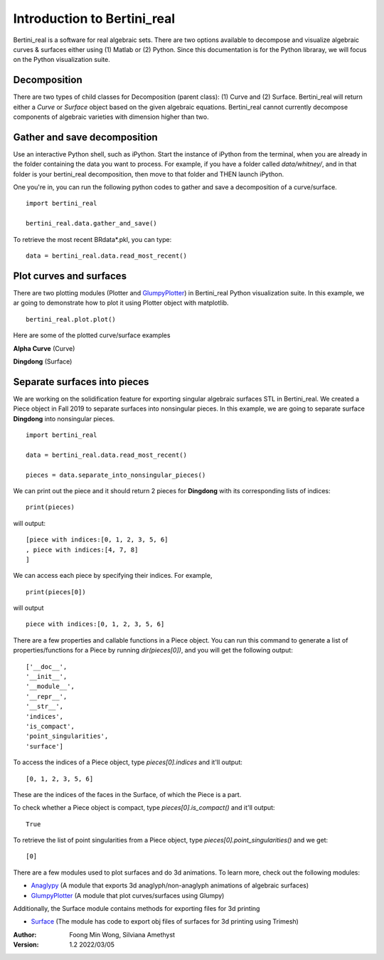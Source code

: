 
Introduction to Bertini_real
==========================================================

Bertini_real is a software for real algebraic sets. There are two options available to decompose and visualize algebraic curves & surfaces either using (1) Matlab or (2) Python. Since this documentation is for the Python libraray, we will focus on the Python visualization suite.  

Decomposition
**************
There are two types of child classes for Decomposition (parent class): (1) Curve and (2) Surface. Bertini_real will return either a `Curve` or `Surface` object based on the given algebraic equations.  Bertini_real cannot currently decompose components of algebraic varieties with dimension higher than two.

Gather and save decomposition
******************************

Use an interactive Python shell, such as iPython.  Start the instance of iPython from the terminal, when you are already in the folder containing the data you want to process.  For example, if you have a folder called `data/whitney/`, and in that folder is your bertini_real decomposition, then move to that folder and THEN launch iPython.

One you're in, you can run the following python codes to gather and save a decomposition of a curve/surface.

::

    import bertini_real

    bertini_real.data.gather_and_save()


To retrieve the most recent BRdata*.pkl, you can type:

::

    data = bertini_real.data.read_most_recent()

Plot curves and surfaces
*************************

There are two plotting modules (Plotter and `GlumpyPlotter <glumpy.html>`_) in Bertini_real Python visualization suite. In this example, we ar going to demonstrate how to plot it using Plotter object with matplotlib.

:: 

    bertini_real.plot.plot()

Here are some of the plotted curve/surface examples

**Alpha Curve** (Curve)

.. image:: bertini_real_pictures/alphacurve_plotter.PNG
   :width: 600

**Dingdong** (Surface)

.. image:: bertini_real_pictures/dingdong_plotter.PNG
   :width: 600

Separate surfaces into pieces
******************************
We are working on the solidification feature for exporting singular algebraic surfaces STL in Bertini_real. We created a Piece object in Fall 2019 to separate surfaces into nonsingular pieces. In this example, we are going to separate surface **Dingdong** into nonsingular pieces.

:: 

    import bertini_real

    data = bertini_real.data.read_most_recent()

    pieces = data.separate_into_nonsingular_pieces()

We can print out the piece and it should return 2 pieces for **Dingdong**  with its corresponding lists of indices:

::

    print(pieces)


will output:

:: 

    [piece with indices:[0, 1, 2, 3, 5, 6]
    , piece with indices:[4, 7, 8]
    ]

We can access each piece by specifying their indices.  For example,

::

    print(pieces[0])

will output

:: 

    piece with indices:[0, 1, 2, 3, 5, 6]



There are a few properties and callable functions in a Piece object. You can run this command to generate a list of properties/functions for a Piece by running `dir(pieces[0])`, and you will get the following output:
::

    ['__doc__',
    '__init__',
    '__module__',
    '__repr__',
    '__str__',
    'indices',
    'is_compact',
    'point_singularities',
    'surface']

To access the indices of a Piece object, type `pieces[0].indices` and it'll output:

::

    [0, 1, 2, 3, 5, 6]


These are the indices of the faces in the Surface, of which the Piece is a part.

To check whether a Piece object is compact, type `pieces[0].is_compact()` and it'll output:

::

    True

To retrieve the list of point singularities from a Piece object, type `pieces[0].point_singularities()` and we get:

::

    [0]



There are a few modules used to plot surfaces and do 3d animations. To learn more, check out the following modules:

* `Anaglypy <anaglypy.html>`_ (A module that exports 3d anaglyph/non-anaglyph animations of algebraic surfaces)
* `GlumpyPlotter <glumpy.html>`_ (A module that plot curves/surfaces using Glumpy)

Additionally, the Surface module contains methods for exporting files for 3d printing

* `Surface <surface.html>`_ (The module has code to export obj files of surfaces for 3d printing using Trimesh)

:Author:
	Foong Min Wong, Silviana Amethyst

:Version: 1.2 2022/03/05

.. :Version: 1.1 2019/12/08
.. :Version: 1.0 2019/04/22

